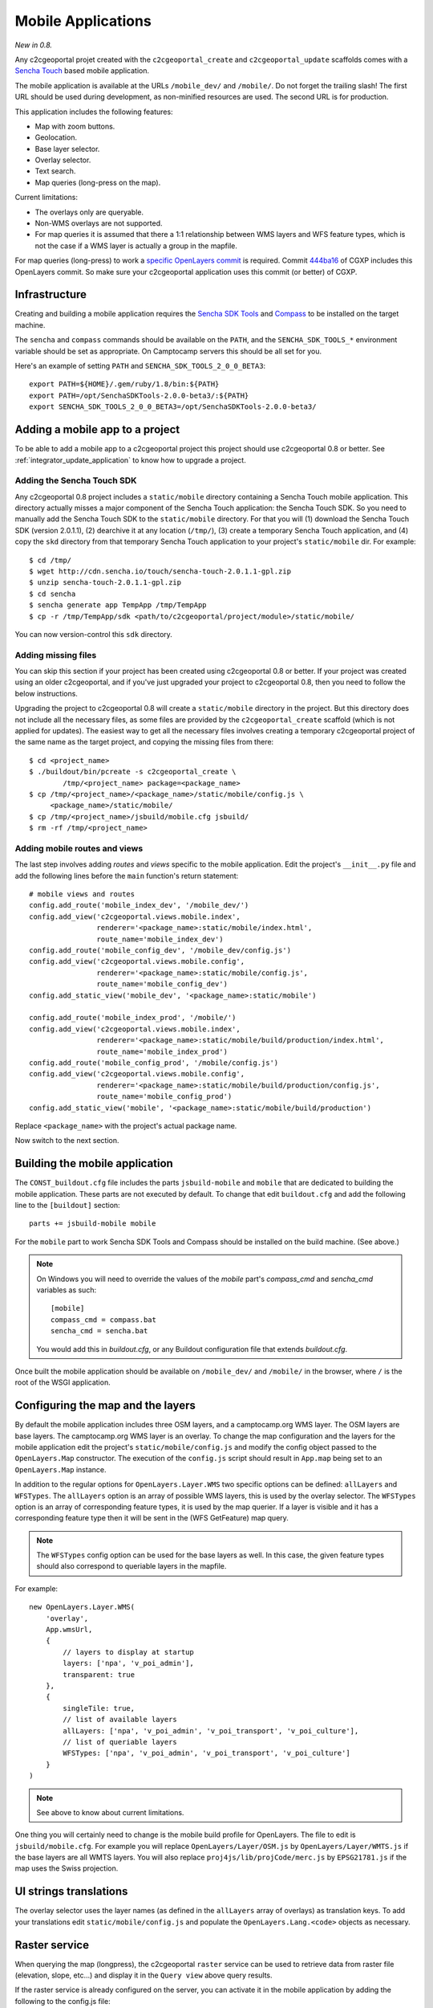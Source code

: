.. _integrator_mobile:

Mobile Applications
===================

*New in 0.8.*

Any c2cgeoportal projet created with the ``c2cgeoportal_create`` and
``c2cgeoportal_update`` scaffolds comes with a `Sencha Touch
<http://www.sencha.com/products/touch/>`_ based mobile application.

The mobile application is available at the URLs ``/mobile_dev/`` and
``/mobile/``. Do not forget the trailing slash! The first URL should be used
during development, as non-minified resources are used. The second URL is for
production.

This application includes the following features:

* Map with zoom buttons.
* Geolocation.
* Base layer selector.
* Overlay selector.
* Text search.
* Map queries (long-press on the map).

Current limitations:

* The overlays only are queryable.
* Non-WMS overlays are not supported.
* For map queries it is assumed that there a 1:1 relationship between WMS
  layers and WFS feature types, which is not the case if a WMS layer is
  actually a group in the mapfile.

For map queries (long-press) to work a `specific OpenLayers commit
<https://github.com/openlayers/openlayers/commit/f5aae88a3141dc94863791e500253b8a89ccd7ce>`_
is required. Commit `444ba16
<https://github.com/camptocamp/cgxp/commit/444ba161fa67cdb503479da12dda71a82a70f310>`_
of CGXP includes this OpenLayers commit. So make sure your c2cgeoportal
application uses this commit (or better) of CGXP.

Infrastructure
--------------

Creating and building a mobile application requires the `Sencha SDK Tools
<http://www.sencha.com/products/sdk-tools/>`_ and `Compass
<http://compass-style.org/>`_ to be installed on the target machine.

The ``sencha`` and ``compass`` commands should be available on the ``PATH``,
and the ``SENCHA_SDK_TOOLS_*`` environment variable should be set as
appropriate. On Camptocamp servers this should be all set for you.

Here's an example of setting ``PATH`` and ``SENCHA_SDK_TOOLS_2_0_0_BETA3``::

    export PATH=${HOME}/.gem/ruby/1.8/bin:${PATH}
    export PATH=/opt/SenchaSDKTools-2.0.0-beta3/:${PATH}
    export SENCHA_SDK_TOOLS_2_0_0_BETA3=/opt/SenchaSDKTools-2.0.0-beta3/

Adding a mobile app to a project
--------------------------------

To be able to add a mobile app to a c2cgeoportal project this project should use
c2cgeoportal 0.8 or better. See :ref:`integrator_update_application` to know 
how to upgrade a project.

Adding the Sencha Touch SDK
~~~~~~~~~~~~~~~~~~~~~~~~~~~

Any c2cgeoportal 0.8 project includes a ``static/mobile`` directory containing
a Sencha Touch mobile application. This directory actually misses a major
component of the Sencha Touch application: the Sencha Touch SDK. So you need to
manually add the Sencha Touch SDK to the ``static/mobile`` directory.  For that
you will (1) download the Sencha Touch SDK (version 2.0.1.1), (2) dearchive it
at any location (``/tmp/``), (3) create a temporary Sencha Touch application,
and (4) copy the ``skd`` directory from that temporary Sencha Touch application
to your project's ``static/mobile`` dir. For example::

    $ cd /tmp/
    $ wget http://cdn.sencha.io/touch/sencha-touch-2.0.1.1-gpl.zip
    $ unzip sencha-touch-2.0.1.1-gpl.zip
    $ cd sencha
    $ sencha generate app TempApp /tmp/TempApp
    $ cp -r /tmp/TempApp/sdk <path/to/c2cgeoportal/project/module>/static/mobile/

You can now version-control this ``sdk`` directory.

Adding missing files
~~~~~~~~~~~~~~~~~~~~

You can skip this section if your project has been created using c2cgeoportal
0.8 or better. If your project was created using an older c2cgeoportal, and if
you've just upgraded your project to c2cgeoportal 0.8, then you need to follow
the below instructions.

Upgrading the project to c2cgeoportal 0.8 will create a ``static/mobile``
directory in the project. But this directory does not include all the necessary
files, as some files are provided by the ``c2cgeoportal_create`` scaffold
(which is not applied for updates). The easiest way to get all the necessary
files involves creating a temporary c2cgeoportal project of the same name as
the target project, and copying the missing files from there::

   $ cd <project_name>
   $ ./buildout/bin/pcreate -s c2cgeoportal_create \
           /tmp/<project_name> package=<package_name>
   $ cp /tmp/<project_name>/<package_name>/static/mobile/config.js \
        <package_name>/static/mobile/
   $ cp /tmp/<project_name>/jsbuild/mobile.cfg jsbuild/
   $ rm -rf /tmp/<project_name>

Adding mobile routes and views
~~~~~~~~~~~~~~~~~~~~~~~~~~~~~~

The last step involves adding *routes* and *views* specific to the mobile
application. Edit the project's ``__init__.py`` file and add the following
lines before the ``main`` function's return statement::

    # mobile views and routes
    config.add_route('mobile_index_dev', '/mobile_dev/')
    config.add_view('c2cgeoportal.views.mobile.index',
                    renderer='<package_name>:static/mobile/index.html',
                    route_name='mobile_index_dev')
    config.add_route('mobile_config_dev', '/mobile_dev/config.js')
    config.add_view('c2cgeoportal.views.mobile.config',
                    renderer='<package_name>:static/mobile/config.js',
                    route_name='mobile_config_dev')
    config.add_static_view('mobile_dev', '<package_name>:static/mobile')

    config.add_route('mobile_index_prod', '/mobile/')
    config.add_view('c2cgeoportal.views.mobile.index',
                    renderer='<package_name>:static/mobile/build/production/index.html',
                    route_name='mobile_index_prod')
    config.add_route('mobile_config_prod', '/mobile/config.js')
    config.add_view('c2cgeoportal.views.mobile.config',
                    renderer='<package_name>:static/mobile/build/production/config.js',
                    route_name='mobile_config_prod')
    config.add_static_view('mobile', '<package_name>:static/mobile/build/production')

Replace ``<package_name>`` with the project's actual package name.

Now switch to the next section.

Building the mobile application
-------------------------------

The ``CONST_buildout.cfg`` file includes the parts ``jsbuild-mobile`` and
``mobile`` that are dedicated to building the mobile application. These parts
are not executed by default.  To change that edit ``buildout.cfg`` and add the
following line to the ``[buildout]`` section::

    parts += jsbuild-mobile mobile

For the ``mobile`` part to work Sencha SDK Tools and Compass should be
installed on the build machine. (See above.)

.. note::

    On Windows you will need to override the values of the `mobile` part's
    `compass_cmd` and `sencha_cmd` variables as such::

        [mobile]
        compass_cmd = compass.bat
        sencha_cmd = sencha.bat

    You would add this in `buildout.cfg`, or any Buildout configuration file
    that extends `buildout.cfg`.


Once built the mobile application should be available on ``/mobile_dev/`` and
``/mobile/`` in the browser, where ``/`` is the root of the WSGI application.

Configuring the map and the layers
----------------------------------

By default the mobile application includes three OSM layers, and
a camptocamp.org WMS layer. The OSM layers are base layers. The camptocamp.org
WMS layer is an overlay. To change the map configuration and the layers for the
mobile application edit the project's ``static/mobile/config.js`` and modify
the config object passed to the ``OpenLayers.Map`` constructor. The execution
of the ``config.js`` script should result in ``App.map`` being set to an
``OpenLayers.Map`` instance.

In addition to the regular options for ``OpenLayers.Layer.WMS`` two specific
options can be defined: ``allLayers`` and ``WFSTypes``. The ``allLayers``
option is an array of possible WMS layers, this is used by the overlay
selector. The ``WFSTypes`` option is an array of corresponding feature types,
it is used by the map querier. If a layer is visible and it has a corresponding
feature type then it will be sent in the (WFS GetFeature) map query.

.. note::

    The ``WFSTypes`` config option can be used for the base layers as well.
    In this case, the given feature types should also correspond to queriable
    layers in the mapfile.

For example::

    new OpenLayers.Layer.WMS(
        'overlay',
        App.wmsUrl,
        {
            // layers to display at startup
            layers: ['npa', 'v_poi_admin'],
            transparent: true
        },
        {
            singleTile: true,
            // list of available layers
            allLayers: ['npa', 'v_poi_admin', 'v_poi_transport', 'v_poi_culture'],
            // list of queriable layers
            WFSTypes: ['npa', 'v_poi_admin', 'v_poi_transport', 'v_poi_culture']
        }
    )

.. note::

    See above to know about current limitations.

One thing you will certainly need to change is the mobile build profile for
OpenLayers. The file to edit is ``jsbuild/mobile.cfg``. For example you will
replace ``OpenLayers/Layer/OSM.js`` by ``OpenLayers/Layer/WMTS.js`` if the base
layers are all WMTS layers. You will also replace
``proj4js/lib/projCode/merc.js`` by ``EPSG21781.js`` if the map uses the Swiss
projection.

UI strings translations
-----------------------

The overlay selector uses the layer names (as defined in the ``allLayers``
array of overlays) as translation keys. To add your translations edit
``static/mobile/config.js`` and populate the ``OpenLayers.Lang.<code>`` objects
as necessary.

Raster service
--------------

When querying the map (longpress), the c2cgeoportal ``raster`` service can be
used to retrieve data from raster file (elevation, slope, etc...) and display
it in the ``Query view`` above query results.

If the raster service is already configured on the server, you can activate it
in the mobile application by adding the following to the config.js file::

    App.raster = true;

You'll also need to add a template string to each translation object. It needs
to be adapted to the data retrieved from the server::

    OpenLayers.Lang.fr = {
        [...]
        'rasterTpl': [
            '<div class="coordinates">',
                '<p>X : {x} - Y : {y}</p>',
                '<p>Altitude terrain : {mnt} m</p>',
                '<p>Altitude surface : {mns} m</p>',
            '</div>'
        ].join(''),
        [...]
    };

In the example above ``mns`` and ``mnt`` are the keys used in the server
config for the ``raster web services``.

